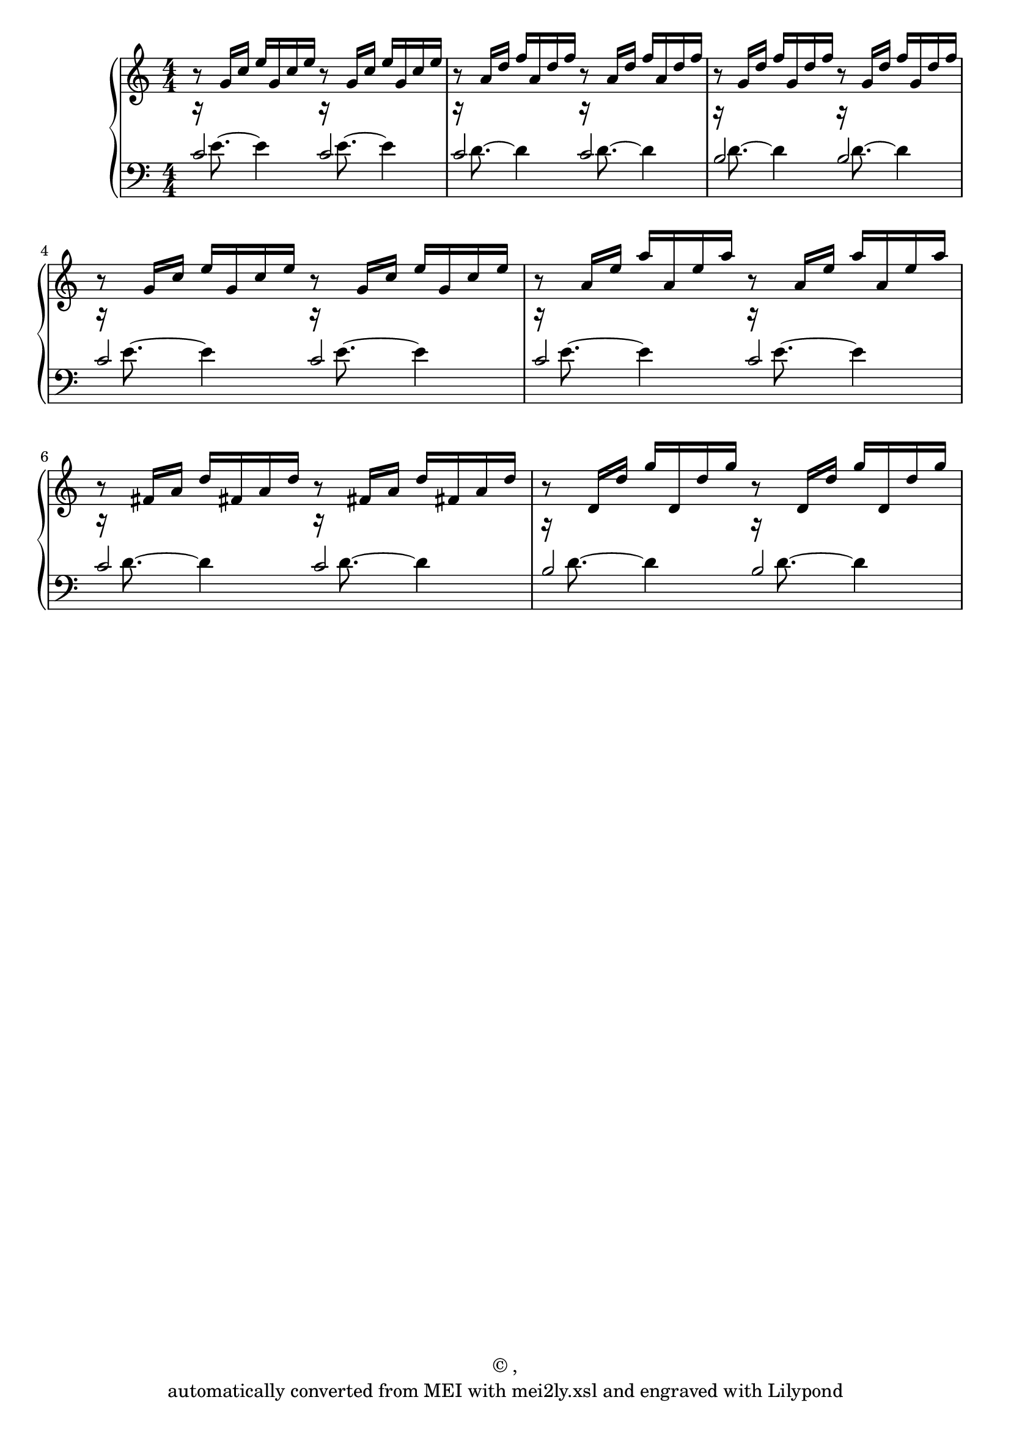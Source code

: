 \version "2.18.2"
#(ly:set-option 'point-and-click #f)
% automatically converted by mei2ly.xsl

\header {
 copyright = \markup { © ,   }
 tagline = "automatically converted from MEI with mei2ly.xsl and engraved with Lilypond"
}

mdivA_staffA = {
  \set Staff.clefGlyph = #"clefs.G" \set Staff.clefPosition = #-2 \set Staff.clefTransposition = #0 \set Staff.middleCPosition = #-6 \set Staff.middleCClefPosition = #-6 << { r8 \stemUp g'16[ c''16] e''16[ g'16 c''16 e''16] r8 g'16[ c''16] e''16[ g'16 c''16 e''16] } >> %1
  << { r8 \stemUp a'16[ d''16] f''16[ a'16 d''16 f''16] r8 a'16[ d''16] f''16[ a'16 d''16 f''16] } >> %2
  << { r8 \stemUp g'16[ d''16] f''16[ g'16 d''16 f''16] r8 g'16[ d''16] f''16[ g'16 d''16 f''16] } >> %3
  { \break }
  << { r8 \stemUp g'16[ c''16] e''16[ g'16 c''16 e''16] r8 g'16[ c''16] e''16[ g'16 c''16 e''16] } >> %4
  << { r8 \stemUp a'16[ e''16] a''16[ a'16 e''16 a''16] r8 a'16[ e''16] a''16[ a'16 e''16 a''16] } >> %5
  << { r8 \stemUp fis'!16[ a'16] d''16[ fis'!16 a'16 d''16] r8 fis'!16[ a'16] d''16[ fis'!16 a'16 d''16] } >> %6
  << { r8 \stemUp d'16[ d''16] g''16[ d'16 d''16 g''16] r8 d'16[ d''16] g''16[ d'16 d''16 g''16] } >> %7
}

mdivA_staffB = {
  \set Staff.clefGlyph = #"clefs.F" \set Staff.clefPosition = #2 \set Staff.clefTransposition = #0 \set Staff.middleCPosition = #6 \set Staff.middleCClefPosition = #6 << { r16 \stemDown e'8.~ e'4 r16 e'8.~ e'4 } \\ { \stemUp c'2 c'2 } >> %1
  << { r16 \stemDown d'8.~ d'4 r16 d'8.~ d'4 } \\ { \stemUp c'2 c'2 } >> %2
  << { r16 \stemDown d'8.~ d'4 r16 d'8.~ d'4 } \\ { \stemUp b2 b2 } >> %3
  { \break }
  << { r16 \stemDown e'8.~ e'4 r16 e'8.~ e'4 } \\ { \stemUp c'2 c'2 } >> %4
  << { r16 \stemDown e'8.~ e'4 r16 e'8.~ e'4 } \\ { \stemUp c'2 c'2 } >> %5
  << { r16 \stemDown d'8.~ d'4 r16 d'8.~ d'4 } \\ { \stemUp c'2 c'2 } >> %6
  << { r16 \stemDown d'8.~ d'4 r16 d'8.~ d'4 } \\ { \stemUp b2 b2 } >> %7
}


\score { <<
\new StaffGroup <<
 \set StaffGroup.systemStartDelimiter = #'SystemStartBrace
 \new Staff = "staff 1" {
 \autoBeamOff \set tieWaitForNote = ##t
 \once \numericTimeSignature \time 4/4 \mdivA_staffA }
 \new Staff = "staff 2" {
 \autoBeamOff \set tieWaitForNote = ##t
 \once \numericTimeSignature \time 4/4 \mdivA_staffB }
>>
>>
\layout {
}
}

